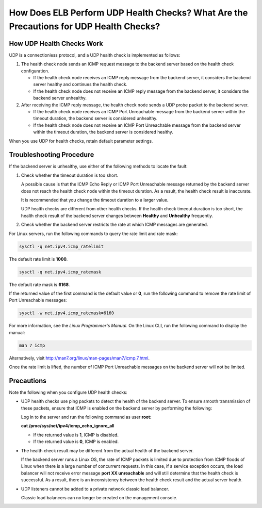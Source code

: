 How Does ELB Perform UDP Health Checks? What Are the Precautions for UDP Health Checks?
=======================================================================================

How UDP Health Checks Work
--------------------------

UDP is a connectionless protocol, and a UDP health check is implemented as follows:

#. The health check node sends an ICMP request message to the backend server based on the health check configuration.

   -  If the health check node receives an ICMP reply message from the backend server, it considers the backend server healthy and continues the health check.
   -  If the health check node does not receive an ICMP reply message from the backend server, it considers the backend server unhealthy.

#. After receiving the ICMP reply message, the health check node sends a UDP probe packet to the backend server.

   -  If the health check node receives an ICMP Port Unreachable message from the backend server within the timeout duration, the backend server is considered unhealthy.
   -  If the health check node does not receive an ICMP Port Unreachable message from the backend server within the timeout duration, the backend server is considered healthy.

When you use UDP for health checks, retain default parameter settings.

Troubleshooting Procedure
-------------------------

If the backend server is unhealthy, use either of the following methods to locate the fault:

#. Check whether the timeout duration is too short.

   A possible cause is that the ICMP Echo Reply or ICMP Port Unreachable message returned by the backend server does not reach the health check node within the timeout duration. As a result, the health check result is inaccurate.

   It is recommended that you change the timeout duration to a larger value.

   UDP health checks are different from other health checks. If the health check timeout duration is too short, the health check result of the backend server changes between **Healthy** and **Unhealthy** frequently.

#. Check whether the backend server restricts the rate at which ICMP messages are generated.

For Linux servers, run the following commands to query the rate limit and rate mask:

.. code::

   sysctl -q net.ipv4.icmp_ratelimit

The default rate limit is **1000**.

.. code::

   sysctl -q net.ipv4.icmp_ratemask

The default rate mask is **6168**.

If the returned value of the first command is the default value or **0**, run the following command to remove the rate limit of Port Unreachable messages:

.. code::

   sysctl -w net.ipv4.icmp_ratemask=6160

For more information, see the *Linux Programmer's Manual*. On the Linux CLI, run the following command to display the manual:

.. code::

   man 7 icmp

Alternatively, visit http://man7.org/linux/man-pages/man7/icmp.7.html.

|image1|

Once the rate limit is lifted, the number of ICMP Port Unreachable messages on the backend server will not be limited.

Precautions
-----------

Note the following when you configure UDP health checks:

-  UDP health checks use ping packets to detect the health of the backend server. To ensure smooth transmission of these packets, ensure that ICMP is enabled on the backend server by performing the following:

   Log in to the server and run the following command as user **root**:

   **cat /proc/sys/net/ipv4/icmp_echo_ignore_all**

   -  If the returned value is **1**, ICMP is disabled.
   -  If the returned value is **0**, ICMP is enabled.

-  The health check result may be different from the actual health of the backend server.

   If the backend server runs a Linux OS, the rate of ICMP packets is limited due to protection from ICMP floods of Linux when there is a large number of concurrent requests. In this case, if a service exception occurs, the load balancer will not receive error message **port XX unreachable** and will still determine that the health check is successful. As a result, there is an inconsistency between the health check result and the actual server health.

-  UDP listeners cannot be added to a private network classic load balancer.\ |image2|

   Classic load balancers can no longer be created on the management console.

.. |image1| image:: /images/note_3.0-en-us.png
.. |image2| image:: /images/note_3.0-en-us.png
